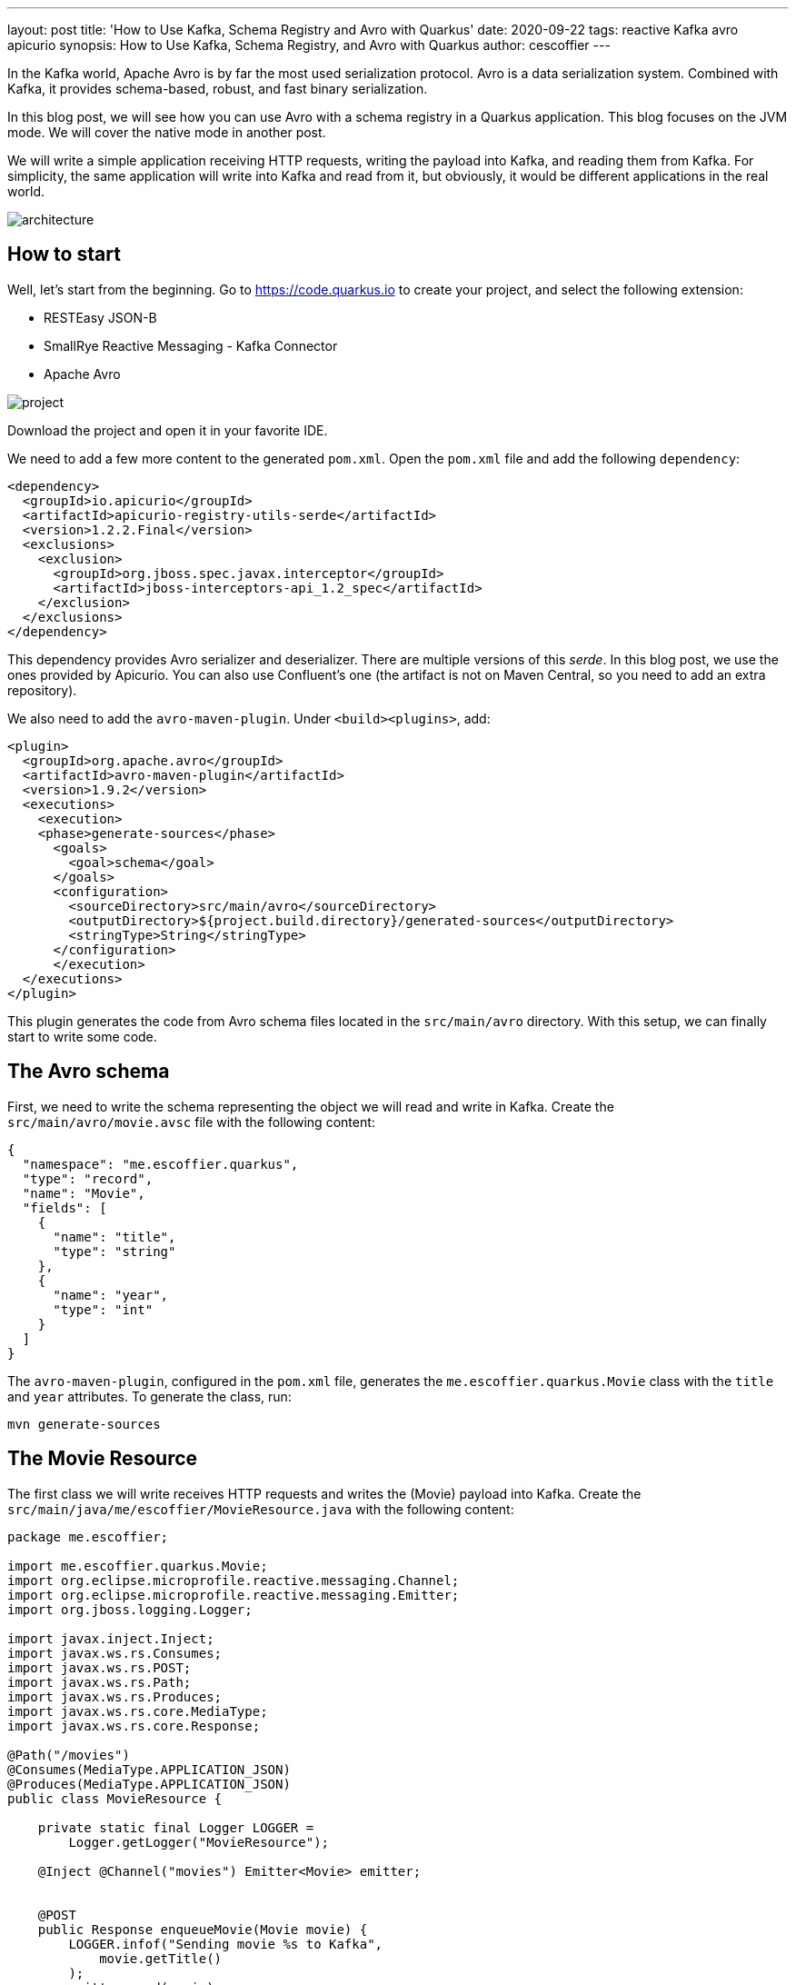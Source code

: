 ---
layout: post
title: 'How to Use Kafka, Schema Registry and Avro with Quarkus'
date: 2020-09-22
tags: reactive Kafka avro apicurio
synopsis: How to Use Kafka, Schema Registry, and Avro with Quarkus
author: cescoffier
---

In the Kafka world, Apache Avro is by far the most used serialization protocol. 
Avro is a data serialization system.
Combined with Kafka, it provides schema-based, robust, and fast binary serialization.

In this blog post, we will see how you can use Avro with a schema registry in a Quarkus application.
This blog focuses on the JVM mode. 
We will cover the native mode in another post.

We will write a simple application receiving HTTP requests, writing the payload into Kafka, and reading them from Kafka.
For simplicity, the same application will write into Kafka and read from it, but obviously, it would be different applications in the real world.

image:/assets/images/posts/kafka-avro/architecture.png[]

## How to start

Well, let's start from the beginning. 
Go to https://code.quarkus.io to create your project, and select the following extension:

* RESTEasy JSON-B
* SmallRye Reactive Messaging - Kafka Connector
* Apache Avro

image:/assets/images/posts/kafka-avro/project.png[]

Download the project and open it in your favorite IDE.

We need to add a few more content to the generated `pom.xml`.
Open the `pom.xml` file and add the following `dependency`:

[source, xml]
----
<dependency>
  <groupId>io.apicurio</groupId>
  <artifactId>apicurio-registry-utils-serde</artifactId>
  <version>1.2.2.Final</version>
  <exclusions>
    <exclusion>
      <groupId>org.jboss.spec.javax.interceptor</groupId>
      <artifactId>jboss-interceptors-api_1.2_spec</artifactId>
    </exclusion>
  </exclusions>
</dependency>
----    

This dependency provides Avro serializer and deserializer. 
There are multiple versions of this _serde_. 
In this blog post, we use the ones provided by Apicurio.
You can also use Confluent's one (the artifact is not on Maven Central, so you need to add an extra repository).

We also need to add the `avro-maven-plugin`.
Under `<build><plugins>`, add:

[source, xml]
----
<plugin>
  <groupId>org.apache.avro</groupId>
  <artifactId>avro-maven-plugin</artifactId>
  <version>1.9.2</version>
  <executions>
    <execution>
    <phase>generate-sources</phase>
      <goals>
        <goal>schema</goal>
      </goals>
      <configuration>
        <sourceDirectory>src/main/avro</sourceDirectory>
        <outputDirectory>${project.build.directory}/generated-sources</outputDirectory>
        <stringType>String</stringType>
      </configuration>
      </execution>
  </executions>
</plugin>
----

This plugin generates the code from Avro schema files located in the `src/main/avro` directory.
With this setup, we can finally start to write some code.

## The Avro schema

First, we need to write the schema representing the object we will read and write in Kafka.
Create the `src/main/avro/movie.avsc` file with the following content:

[source, text]
----
{
  "namespace": "me.escoffier.quarkus",
  "type": "record",
  "name": "Movie",
  "fields": [
    {
      "name": "title",
      "type": "string"
    },
    {
      "name": "year",
      "type": "int"
    }
  ]
}
----

The `avro-maven-plugin`, configured in the `pom.xml` file, generates the `me.escoffier.quarkus.Movie` class with the `title` and `year` attributes.
To generate the class, run:

[source, bash]
----
mvn generate-sources
----

## The Movie Resource

The first class we will write receives HTTP requests and writes the (Movie) payload into Kafka.
Create the `src/main/java/me/escoffier/MovieResource.java` with the following content:

[source, java]
----
package me.escoffier;

import me.escoffier.quarkus.Movie;
import org.eclipse.microprofile.reactive.messaging.Channel;
import org.eclipse.microprofile.reactive.messaging.Emitter;
import org.jboss.logging.Logger;

import javax.inject.Inject;
import javax.ws.rs.Consumes;
import javax.ws.rs.POST;
import javax.ws.rs.Path;
import javax.ws.rs.Produces;
import javax.ws.rs.core.MediaType;
import javax.ws.rs.core.Response;

@Path("/movies")
@Consumes(MediaType.APPLICATION_JSON)
@Produces(MediaType.APPLICATION_JSON)
public class MovieResource {

    private static final Logger LOGGER = 
        Logger.getLogger("MovieResource");

    @Inject @Channel("movies") Emitter<Movie> emitter;


    @POST
    public Response enqueueMovie(Movie movie) {
        LOGGER.infof("Sending movie %s to Kafka", 
            movie.getTitle()
        );
        emitter.send(movie);
        return Response.accepted().build();
    }

}
----

This JAX-RS resource is straightforward. 
It has a single endpoint method, receiving JSON payload on `/movies`. 
RESTEasy maps the JSON document into `Movie` objects automatically. 
As described in the `avsc` file, the expected JSON contains two fields: `title` and `year`.

When using Quarkus with Reactive Messaging, you don't interact with Kafka directly.
You inject an `Emitter`, which sends an object (our movie) to a _channel_.
The application configuration maps this channel to a Kafka topic.

Speaking about configuration, open the `src/main/resources/application.properties`, and add:

[source, text]
----
mp.messaging.connector.smallrye-kafka.apicurio.registry.url=http://localhost:8081/api

mp.messaging.outgoing.movies.connector=smallrye-kafka
mp.messaging.outgoing.movies.topic=movies
mp.messaging.outgoing.movies.value.serializer=io.apicurio.registry.utils.serde.AvroKafkaSerializer
mp.messaging.outgoing.movies.apicurio.registry.artifact-id=io.apicurio.registry.utils.serde.strategy.SimpleTopicIdStrategy
mp.messaging.outgoing.movies.apicurio.registry.global-id=io.apicurio.registry.utils.serde.strategy.GetOrCreateIdStrategy
mp.messaging.outgoing.movies.apicurio.registry.avro-datum-provider=io.apicurio.registry.utils.serde.avro.ReflectAvroDatumProvider
----

This configuration requires a bit of an explanation.
First, `mp.messaging.connector.smallrye-kafka.apicurio.registry.url` configure the schema registry URL. 
If you use the Confluent _serde_, instead of the Apicurio one, the property is named `mp.messaging.connector.smallrye-kafka.schema.registry.url`.

The `mp.messaging.outgoing.movies` configure the `movies` channel.
The `connector` attribute indicates that the SmallRye Kafka connector manages the channel.
The `topic` attribute (which we could omit in this case as it matches the channel name) specifies the topic's name.
`value.serializer` sets the serializer to use. 
Here we use `io.apicurio.registry.utils.serde.AvroKafkaSerializer` provided by Apicurio.
The `registry.*` properties configure how the registry handles the schema.

## The movie consumer

The second half of the application is even simpler.
It just logs the received movies.

Creates the `src/main/java/me/escoffier/MovieConsumer.java` with the following content:

[source, java]
----
package me.escoffier;

import me.escoffier.quarkus.Movie;
import org.eclipse.microprofile.reactive.messaging.Incoming;
import org.jboss.logging.Logger;

import javax.enterprise.context.ApplicationScoped;

@ApplicationScoped
public class MovieConsumer {

    private static final Logger LOGGER = 
        Logger.getLogger("MovieConsumer");

    @Incoming("movies-from-kafka")
    public void receive(Movie movie) {
        LOGGER.infof("Received movie: %s (%d)", 
            movie.getTitle(), movie.getYear());
    }

}
----

The `@Incoming` annotation indicates that the method is called for each `Movie` object transiting on the `movies-from-kafka` channel.
In this case, we simply write a log message.

We are almost there.
We need to configure the reception from Kafka.
Re-open the `application.properties` and add:

[source, text]
----
mp.messaging.incoming.movies-from-kafka.connector=smallrye-kafka
mp.messaging.incoming.movies-from-kafka.topic=movies
mp.messaging.incoming.movies-from-kafka.value.deserializer=io.apicurio.registry.utils.serde.AvroKafkaDeserializer
mp.messaging.incoming.movies-from-kafka.auto.offset.reset=earliest
mp.messaging.incoming.movies-from-kafka.enable.auto.commit=false
mp.messaging.incoming.movies-from-kafka.apicurio.registry.avro-datum-provider=io.apicurio.registry.utils.serde.avro.ReflectAvroDatumProvider
----

These properties map the `movies-from-kafka` to the `movies` Kafka topic.
It also configures the deserializer (`io.apicurio.registry.utils.serde.AvroKafkaDeserializer`).
We disable Kafka auto-commit (`enable.auto.commit=false`), as Reactive Messaging handles the offset commit for you.

NOTE: Because the sender and receiver are colocalized in the same application, we cannot use the same channel name.

## A bit of infrastructure

Before running the application, we need:

* A Kafka broker
* The Apicurio schema registry

Create the `docker-compose.yaml` file at the root of your project with the following content:

[source, yaml]
----
version: '2'

services:

  zookeeper:
    image: strimzi/kafka:0.11.3-kafka-2.1.0
    command: [
      "sh", "-c",
      "bin/zookeeper-server-start.sh config/zookeeper.properties"
    ]
    ports:
      - "2181:2181"
    environment:
      LOG_DIR: /tmp/logs

  kafka:
    image: strimzi/kafka:0.11.3-kafka-2.1.0
    command: [
      "sh", "-c",
      "bin/kafka-server-start.sh config/server.properties --override listeners=$${KAFKA_LISTENERS} --override advertised.listeners=$${KAFKA_ADVERTISED_LISTENERS} --override zookeeper.connect=$${KAFKA_ZOOKEEPER_CONNECT}"
    ]
    depends_on:
      - zookeeper
    ports:
      - "9092:9092"
    environment:
      LOG_DIR: "/tmp/logs"
      KAFKA_ADVERTISED_LISTENERS: PLAINTEXT://localhost:9092
      KAFKA_LISTENERS: PLAINTEXT://0.0.0.0:9092
      KAFKA_ZOOKEEPER_CONNECT: zookeeper:2181

  schema-registry:
    image: apicurio/apicurio-registry-mem:1.2.2.Final
    ports:
      - 8081:8080
    depends_on:
      - kafka
    environment:
      QUARKUS_PROFILE: prod
      KAFKA_BOOTSTRAP_SERVERS: localhost:9092
      APPLICATION_ID: registry_id
      APPLICATION_SERVER: localhost:9000
----

This `docker-compose` file starts everything we need. 
You may wonder about some of the properties of the Apicurio registry. 
Actually, the Apicurio registry is also a Quarkus application. 

## Time to run

Alright, let's get this rolling.
First, start the infrastructure with:

[source, bash]
----
docker-compose up -d
----

NOTE: Stop the infrastructure with `docker-compose down; docker-compose rm`

Then, start the application:

[source, bash]
----
mvn compile quarkus:dev
----

Once start, open another terminal and _post_ movies:

[source, bash]
----
curl --header "Content-Type: application/json" \
  --request POST \
  --data '{"title":"The Shawshank Redemption","year":1994}' \
  http://localhost:8080/movies

curl --header "Content-Type: application/json" \
  --request POST \
  --data '{"title":"The Godfather","year":1972}' \
  http://localhost:8080/movies

curl --header "Content-Type: application/json" \
  --request POST \
  --data '{"title":"The Dark Knight","year":2008}' \
  http://localhost:8080/movies  

curl --header "Content-Type: application/json" \
  --request POST \
  --data '{"title":"12 Angry Men","year":1957}' \
  http://localhost:8080/movies    
----

In the application log, you should see:

[source, text]
----
2020-09-11 16:42:22,597 INFO  [MovieResource] (executor-thread-1) Sending movie The Shawshank Redemption to Kafka
2020-09-11 16:42:22,619 INFO  [MovieResource] (executor-thread-1) Sending movie The Godfather to Kafka
2020-09-11 16:42:22,624 INFO  [MovieConsumer] (vert.x-eventloop-thread-0) Received movie: The Shawshank Redemption (1994)
2020-09-11 16:42:22,641 INFO  [MovieConsumer] (vert.x-eventloop-thread-0) Received movie: The Godfather (1972)
2020-09-11 16:42:22,644 INFO  [MovieResource] (executor-thread-1) Sending movie The Dark Knight to Kafka
2020-09-11 16:42:22,663 INFO  [MovieConsumer] (vert.x-eventloop-thread-0) Received movie: The Dark Knight (2008)
2020-09-11 16:42:22,669 INFO  [MovieResource] (executor-thread-1) Sending movie 12 Angry Men to Kafka
2020-09-11 16:42:22,688 INFO  [MovieConsumer] (vert.x-eventloop-thread-0) Received movie: 12 Angry Men (1957)
----

## Conclusion

Done!
In just a few code lines and a bit of configuration, we can integrate Kafka, Avro, and a schema registry in a Quarkus application!
You can found the code of this demo on https://github.com/cescoffier/quarkus-kafka-and-avro. The readme file contains the instructions to run it. 

Quarkus 1.9 will be a lots of new goodies around messaging and reactive in general. Stay tuned!

